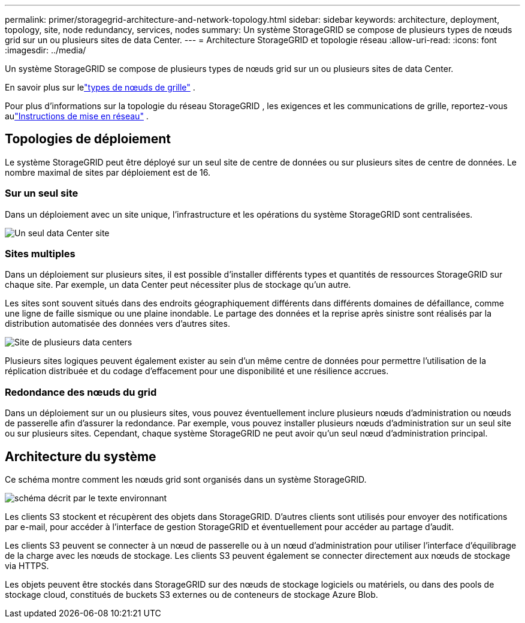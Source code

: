 ---
permalink: primer/storagegrid-architecture-and-network-topology.html 
sidebar: sidebar 
keywords: architecture, deployment, topology, site, node redundancy, services, nodes 
summary: Un système StorageGRID se compose de plusieurs types de nœuds grid sur un ou plusieurs sites de data Center. 
---
= Architecture StorageGRID et topologie réseau
:allow-uri-read: 
:icons: font
:imagesdir: ../media/


[role="lead"]
Un système StorageGRID se compose de plusieurs types de nœuds grid sur un ou plusieurs sites de data Center.

En savoir plus sur lelink:nodes-and-services.html["types de nœuds de grille"] .

Pour plus d'informations sur la topologie du réseau StorageGRID , les exigences et les communications de grille, reportez-vous aulink:../network/index.html["Instructions de mise en réseau"] .



== Topologies de déploiement

Le système StorageGRID peut être déployé sur un seul site de centre de données ou sur plusieurs sites de centre de données.  Le nombre maximal de sites par déploiement est de 16.



=== Sur un seul site

Dans un déploiement avec un site unique, l'infrastructure et les opérations du système StorageGRID sont centralisées.

image::../media/data_center_site_single.png[Un seul data Center site]



=== Sites multiples

Dans un déploiement sur plusieurs sites, il est possible d'installer différents types et quantités de ressources StorageGRID sur chaque site. Par exemple, un data Center peut nécessiter plus de stockage qu'un autre.

Les sites sont souvent situés dans des endroits géographiquement différents dans différents domaines de défaillance, comme une ligne de faille sismique ou une plaine inondable.  Le partage des données et la reprise après sinistre sont réalisés par la distribution automatisée des données vers d’autres sites.

image::../media/data_center_sites_multiple.png[Site de plusieurs data centers]

Plusieurs sites logiques peuvent également exister au sein d’un même centre de données pour permettre l’utilisation de la réplication distribuée et du codage d’effacement pour une disponibilité et une résilience accrues.



=== Redondance des nœuds du grid

Dans un déploiement sur un ou plusieurs sites, vous pouvez éventuellement inclure plusieurs nœuds d'administration ou nœuds de passerelle afin d'assurer la redondance. Par exemple, vous pouvez installer plusieurs nœuds d'administration sur un seul site ou sur plusieurs sites. Cependant, chaque système StorageGRID ne peut avoir qu'un seul nœud d'administration principal.



== Architecture du système

Ce schéma montre comment les nœuds grid sont organisés dans un système StorageGRID.

image::../media/grid_nodes_and_components.png[schéma décrit par le texte environnant]

Les clients S3 stockent et récupèrent des objets dans StorageGRID. D'autres clients sont utilisés pour envoyer des notifications par e-mail, pour accéder à l'interface de gestion StorageGRID et éventuellement pour accéder au partage d'audit.

Les clients S3 peuvent se connecter à un nœud de passerelle ou à un nœud d'administration pour utiliser l'interface d'équilibrage de la charge avec les nœuds de stockage. Les clients S3 peuvent également se connecter directement aux nœuds de stockage via HTTPS.

Les objets peuvent être stockés dans StorageGRID sur des nœuds de stockage logiciels ou matériels, ou dans des pools de stockage cloud, constitués de buckets S3 externes ou de conteneurs de stockage Azure Blob.
